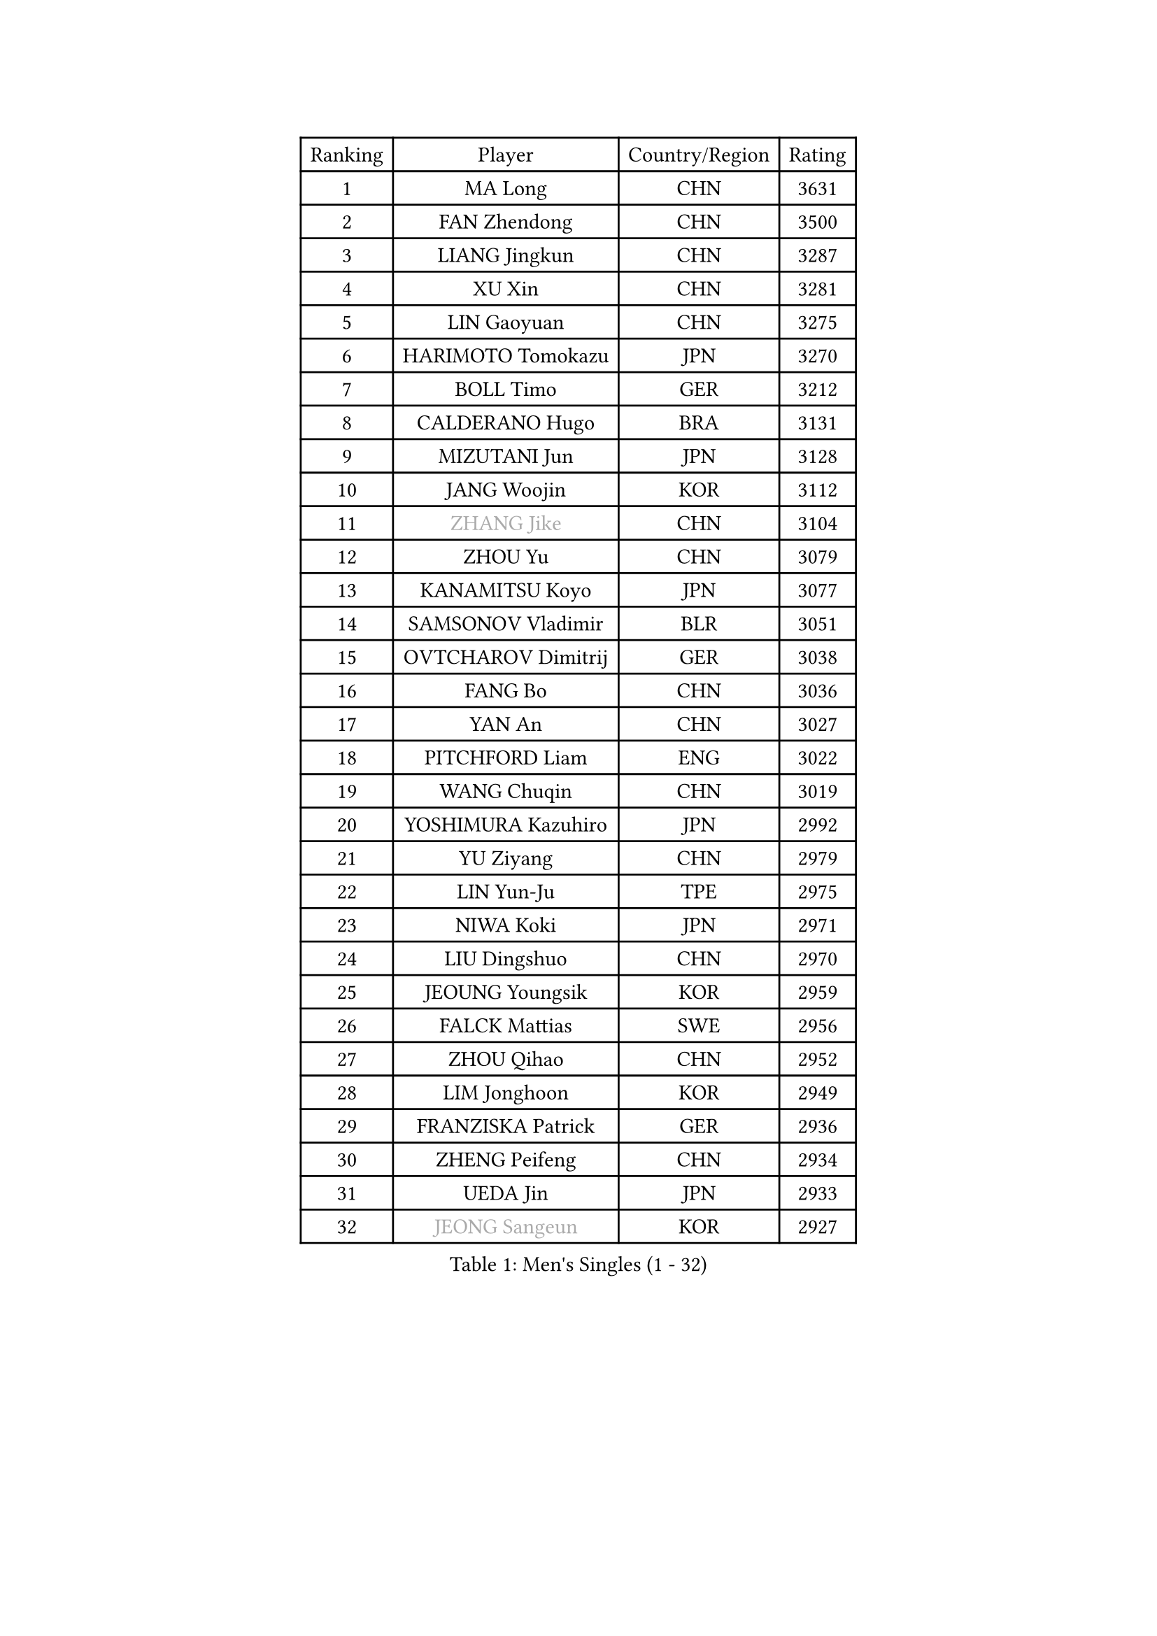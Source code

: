 
#set text(font: ("Courier New", "NSimSun"))
#figure(
  caption: "Men's Singles (1 - 32)",
    table(
      columns: 4,
      [Ranking], [Player], [Country/Region], [Rating],
      [1], [MA Long], [CHN], [3631],
      [2], [FAN Zhendong], [CHN], [3500],
      [3], [LIANG Jingkun], [CHN], [3287],
      [4], [XU Xin], [CHN], [3281],
      [5], [LIN Gaoyuan], [CHN], [3275],
      [6], [HARIMOTO Tomokazu], [JPN], [3270],
      [7], [BOLL Timo], [GER], [3212],
      [8], [CALDERANO Hugo], [BRA], [3131],
      [9], [MIZUTANI Jun], [JPN], [3128],
      [10], [JANG Woojin], [KOR], [3112],
      [11], [#text(gray, "ZHANG Jike")], [CHN], [3104],
      [12], [ZHOU Yu], [CHN], [3079],
      [13], [KANAMITSU Koyo], [JPN], [3077],
      [14], [SAMSONOV Vladimir], [BLR], [3051],
      [15], [OVTCHAROV Dimitrij], [GER], [3038],
      [16], [FANG Bo], [CHN], [3036],
      [17], [YAN An], [CHN], [3027],
      [18], [PITCHFORD Liam], [ENG], [3022],
      [19], [WANG Chuqin], [CHN], [3019],
      [20], [YOSHIMURA Kazuhiro], [JPN], [2992],
      [21], [YU Ziyang], [CHN], [2979],
      [22], [LIN Yun-Ju], [TPE], [2975],
      [23], [NIWA Koki], [JPN], [2971],
      [24], [LIU Dingshuo], [CHN], [2970],
      [25], [JEOUNG Youngsik], [KOR], [2959],
      [26], [FALCK Mattias], [SWE], [2956],
      [27], [ZHOU Qihao], [CHN], [2952],
      [28], [LIM Jonghoon], [KOR], [2949],
      [29], [FRANZISKA Patrick], [GER], [2936],
      [30], [ZHENG Peifeng], [CHN], [2934],
      [31], [UEDA Jin], [JPN], [2933],
      [32], [#text(gray, "JEONG Sangeun")], [KOR], [2927],
    )
  )#pagebreak()

#set text(font: ("Courier New", "NSimSun"))
#figure(
  caption: "Men's Singles (33 - 64)",
    table(
      columns: 4,
      [Ranking], [Player], [Country/Region], [Rating],
      [33], [DUDA Benedikt], [GER], [2923],
      [34], [PARK Ganghyeon], [KOR], [2920],
      [35], [FREITAS Marcos], [POR], [2913],
      [36], [LEE Sang Su], [KOR], [2908],
      [37], [MORIZONO Masataka], [JPN], [2876],
      [38], [HABESOHN Daniel], [AUT], [2874],
      [39], [JORGIC Darko], [SLO], [2871],
      [40], [WALTHER Ricardo], [GER], [2870],
      [41], [MATSUDAIRA Kenta], [JPN], [2868],
      [42], [YOSHIMURA Maharu], [JPN], [2863],
      [43], [KARLSSON Kristian], [SWE], [2860],
      [44], [ZHU Linfeng], [CHN], [2856],
      [45], [XU Chenhao], [CHN], [2853],
      [46], [OSHIMA Yuya], [JPN], [2851],
      [47], [#text(gray, "LI Ping")], [QAT], [2840],
      [48], [CHO Seungmin], [KOR], [2838],
      [49], [CHUANG Chih-Yuan], [TPE], [2834],
      [50], [SHIBAEV Alexander], [RUS], [2832],
      [51], [LEBESSON Emmanuel], [FRA], [2826],
      [52], [WONG Chun Ting], [HKG], [2822],
      [53], [IONESCU Ovidiu], [ROU], [2818],
      [54], [OIKAWA Mizuki], [JPN], [2817],
      [55], [ZHAO Zihao], [CHN], [2812],
      [56], [WANG Yang], [SVK], [2810],
      [57], [GIONIS Panagiotis], [GRE], [2808],
      [58], [MOREGARD Truls], [SWE], [2807],
      [59], [PISTEJ Lubomir], [SVK], [2804],
      [60], [PERSSON Jon], [SWE], [2803],
      [61], [ALAMIYAN Noshad], [IRI], [2802],
      [62], [FILUS Ruwen], [GER], [2801],
      [63], [FLORE Tristan], [FRA], [2797],
      [64], [ACHANTA Sharath Kamal], [IND], [2797],
    )
  )#pagebreak()

#set text(font: ("Courier New", "NSimSun"))
#figure(
  caption: "Men's Singles (65 - 96)",
    table(
      columns: 4,
      [Ranking], [Player], [Country/Region], [Rating],
      [65], [GACINA Andrej], [CRO], [2794],
      [66], [YOSHIDA Masaki], [JPN], [2790],
      [67], [TAKAKIWA Taku], [JPN], [2787],
      [68], [GAUZY Simon], [FRA], [2786],
      [69], [GNANASEKARAN Sathiyan], [IND], [2784],
      [70], [ARUNA Quadri], [NGR], [2780],
      [71], [JHA Kanak], [USA], [2776],
      [72], [ZHOU Kai], [CHN], [2771],
      [73], [STEGER Bastian], [GER], [2771],
      [74], [GERELL Par], [SWE], [2771],
      [75], [GERASSIMENKO Kirill], [KAZ], [2769],
      [76], [QIU Dang], [GER], [2768],
      [77], [TOKIC Bojan], [SLO], [2768],
      [78], [CHEN Chien-An], [TPE], [2767],
      [79], [GROTH Jonathan], [DEN], [2762],
      [80], [MURAMATSU Yuto], [JPN], [2761],
      [81], [WANG Eugene], [CAN], [2760],
      [82], [KOU Lei], [UKR], [2758],
      [83], [TSUBOI Gustavo], [BRA], [2758],
      [84], [MA Te], [CHN], [2750],
      [85], [LUNDQVIST Jens], [SWE], [2748],
      [86], [WANG Zengyi], [POL], [2743],
      [87], [UDA Yukiya], [JPN], [2739],
      [88], [JIN Takuya], [JPN], [2737],
      [89], [XUE Fei], [CHN], [2735],
      [90], [AKKUZU Can], [FRA], [2732],
      [91], [FEGERL Stefan], [AUT], [2727],
      [92], [ZHAI Yujia], [DEN], [2726],
      [93], [KIZUKURI Yuto], [JPN], [2723],
      [94], [BADOWSKI Marek], [POL], [2721],
      [95], [KIM Donghyun], [KOR], [2721],
      [96], [KALLBERG Anton], [SWE], [2719],
    )
  )#pagebreak()

#set text(font: ("Courier New", "NSimSun"))
#figure(
  caption: "Men's Singles (97 - 128)",
    table(
      columns: 4,
      [Ranking], [Player], [Country/Region], [Rating],
      [97], [SIRUCEK Pavel], [CZE], [2719],
      [98], [APOLONIA Tiago], [POR], [2713],
      [99], [OLAH Benedek], [FIN], [2708],
      [100], [NORDBERG Hampus], [SWE], [2706],
      [101], [CHIANG Hung-Chieh], [TPE], [2705],
      [102], [NIU Guankai], [CHN], [2705],
      [103], [HWANG Minha], [KOR], [2705],
      [104], [STOYANOV Niagol], [ITA], [2704],
      [105], [TOGAMI Shunsuke], [JPN], [2703],
      [106], [DESAI Harmeet], [IND], [2702],
      [107], [LIND Anders], [DEN], [2701],
      [108], [MACHI Asuka], [JPN], [2696],
      [109], [ROBLES Alvaro], [ESP], [2695],
      [110], [SKACHKOV Kirill], [RUS], [2694],
      [111], [DYJAS Jakub], [POL], [2689],
      [112], [#text(gray, "PAK Sin Hyok")], [PRK], [2688],
      [113], [GARDOS Robert], [AUT], [2686],
      [114], [HIRANO Yuki], [JPN], [2685],
      [115], [NUYTINCK Cedric], [BEL], [2684],
      [116], [OUAICHE Stephane], [ALG], [2683],
      [117], [KIM Minhyeok], [KOR], [2682],
      [118], [ASSAR Omar], [EGY], [2680],
      [119], [AN Jaehyun], [KOR], [2679],
      [120], [LAM Siu Hang], [HKG], [2674],
      [121], [PUCAR Tomislav], [CRO], [2674],
      [122], [KOZUL Deni], [SLO], [2672],
      [123], [MATSUDAIRA Kenji], [JPN], [2668],
      [124], [XU Yingbin], [CHN], [2666],
      [125], [LIU Yebo], [CHN], [2666],
      [126], [KIM Minseok], [KOR], [2664],
      [127], [#text(gray, "GAO Ning")], [SGP], [2663],
      [128], [HO Kwan Kit], [HKG], [2659],
    )
  )